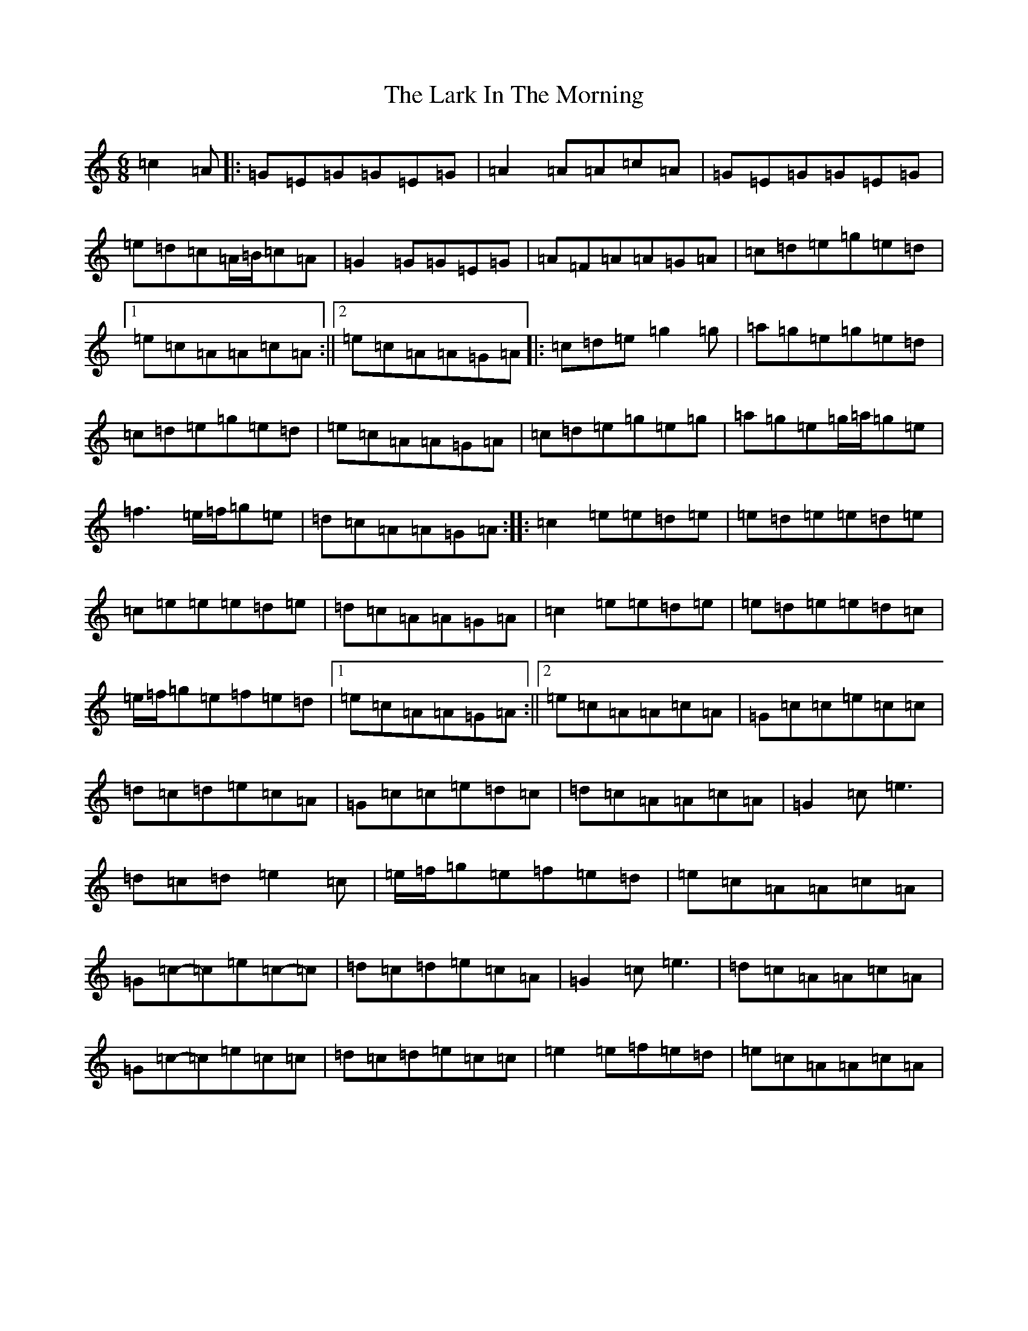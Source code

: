 X: 12067
T: Lark In The Morning, The
S: https://thesession.org/tunes/62#setting21302
Z: D Major
R: jig
M: 6/8
L: 1/8
K: C Major
=c2=A|:=G=E=G=G=E=G|=A2=A=A=c=A|=G=E=G=G=E=G|=e=d=c=A/2=B/2=c=A|=G2=G=G=E=G|=A=F=A=A=G=A|=c=d=e=g=e=d|1=e=c=A=A=c=A:||2=e=c=A=A=G=A|:=c=d=e=g2=g|=a=g=e=g=e=d|=c=d=e=g=e=d|=e=c=A=A=G=A|=c=d=e=g=e=g|=a=g=e=g/2=a/2=g=e|=f3=e/2=f/2=g=e|=d=c=A=A=G=A:||:=c2=e=e=d=e|=e=d=e=e=d=e|=c=e=e=e=d=e|=d=c=A=A=G=A|=c2=e=e=d=e|=e=d=e=e=d=c|=e/2=f/2=g=e=f=e=d|1=e=c=A=A=G=A:||2=e=c=A=A=c=A|=G=c=c=e=c=c|=d=c=d=e=c=A|=G=c=c=e=d=c|=d=c=A=A=c=A|=G2=c=e3|=d=c=d=e2=c|=e/2=f/2=g=e=f=e=d|=e=c=A=A=c=A|=G=c-=c=e=c-=c|=d=c=d=e=c=A|=G2=c=e3|=d=c=A=A=c=A|=G=c-=c=e=c=c|=d=c=d=e=c=c|=e2=e=f=e=d|=e=c=A=A=c=A|